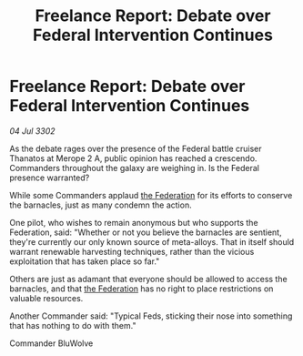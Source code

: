 :PROPERTIES:
:ID:       213e0c61-fb5c-4267-a851-865dc663ecd8
:END:
#+title: Freelance Report: Debate over Federal Intervention Continues
#+filetags: :3302:galnet:

* Freelance Report: Debate over Federal Intervention Continues

/04 Jul 3302/

As the debate rages over the presence of the Federal battle cruiser Thanatos at Merope 2 A, public opinion has reached a crescendo. Commanders throughout the galaxy are weighing in. Is the Federal presence warranted? 

While some Commanders applaud [[id:d56d0a6d-142a-4110-9c9a-235df02a99e0][the Federation]] for its efforts to conserve the barnacles, just as many condemn the action. 

One pilot, who wishes to remain anonymous but who supports the Federation, said: "Whether or not you believe the barnacles are sentient, they're currently our only known source of meta-alloys. That in itself should warrant renewable harvesting techniques, rather than the vicious exploitation that has taken place so far." 

Others are just as adamant that everyone should be allowed to access the barnacles, and that [[id:d56d0a6d-142a-4110-9c9a-235df02a99e0][the Federation]] has no right to place restrictions on valuable resources. 

Another Commander said: "Typical Feds, sticking their nose into something that has nothing to do with them." 

Commander BluWolve
